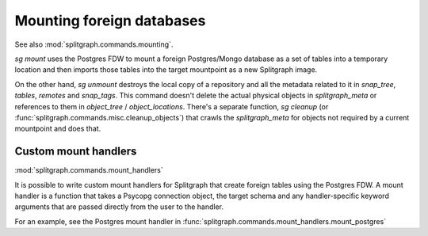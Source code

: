Mounting foreign databases
==========================

See also :mod:`splitgraph.commands.mounting`.

`sg mount` uses the Postgres FDW to mount a foreign Postgres/Mongo database as a set of tables into a temporary location
and then imports those tables into the target mountpoint as a new Splitgraph image.

On the other hand, `sg unmount` destroys the local copy of a repository and all the metadata related to it in
`snap_tree`, `tables`, `remotes` and `snap_tags`. This command doesn't delete the actual physical objects in
`splitgraph_meta` or references to them in
`object_tree` / `object_locations`. There's a separate function, `sg cleanup`
(or :func:`splitgraph.commands.misc.cleanup_objects`) that crawls the `splitgraph_meta` for objects not required
by a current mountpoint and does that.

Custom mount handlers
---------------------

:mod:`splitgraph.commands.mount_handlers`

It is possible to write custom mount handlers for Splitgraph that create foreign tables using the Postgres FDW. A
mount handler is a function that takes a Psycopg connection object, the target schema and any handler-specific
keyword arguments that are passed directly from the user to the handler.

For an example, see the Postgres mount handler in :func:`splitgraph.commands.mount_handlers.mount_postgres`